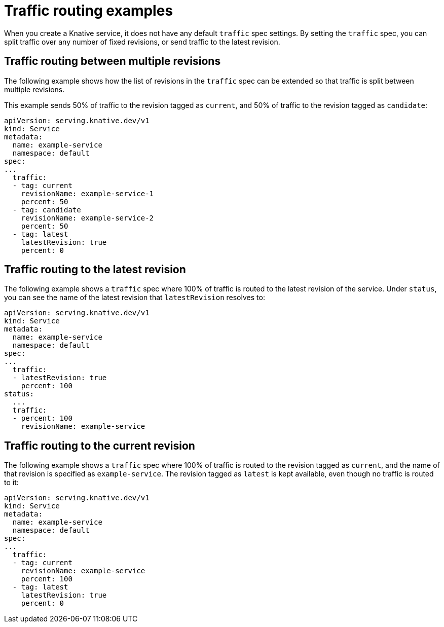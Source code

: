 [id="serverless-traffic-routing-examples_{context}"]
= Traffic routing examples

When you create a Knative service, it does not have any default `traffic` spec settings. By setting the `traffic` spec, you can split traffic over any number of fixed revisions, or send traffic to the latest revision.

[id="serverless-traffic-routing-examples-multiple-revisions_{context}"]
== Traffic routing between multiple revisions

The following example shows how the list of revisions in the `traffic` spec can be extended so that traffic is split between multiple revisions.

This example sends 50% of traffic to the revision tagged as `current`, and 50% of traffic to the revision tagged as `candidate`:

[source,yaml]
----
apiVersion: serving.knative.dev/v1
kind: Service
metadata:
  name: example-service
  namespace: default
spec:
...
  traffic:
  - tag: current
    revisionName: example-service-1
    percent: 50
  - tag: candidate
    revisionName: example-service-2
    percent: 50
  - tag: latest
    latestRevision: true
    percent: 0
----

[id="serverless-traffic-routing-examples-latest-revision_{context}"]
== Traffic routing to the latest revision

The following example shows a `traffic` spec where 100% of traffic is routed to the latest revision of the service. Under `status`, you can see the name of the latest revision that `latestRevision` resolves to:

[source,yaml]
----
apiVersion: serving.knative.dev/v1
kind: Service
metadata:
  name: example-service
  namespace: default
spec:
...
  traffic:
  - latestRevision: true
    percent: 100
status:
  ...
  traffic:
  - percent: 100
    revisionName: example-service
----

[id="serverless-traffic-routing-examples-current-revision_{context}"]
== Traffic routing to the current revision

The following example shows a `traffic` spec where 100% of traffic is routed to the revision tagged as `current`, and the name of that revision is specified as `example-service`. The revision tagged as `latest` is kept available, even though no traffic is routed to it:

[source,yaml]
----
apiVersion: serving.knative.dev/v1
kind: Service
metadata:
  name: example-service
  namespace: default
spec:
...
  traffic:
  - tag: current
    revisionName: example-service
    percent: 100
  - tag: latest
    latestRevision: true
    percent: 0
----
